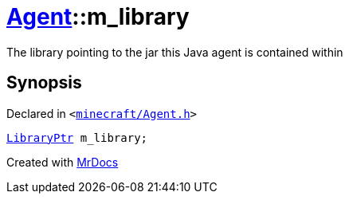 [#Agent-m_library]
= xref:Agent.adoc[Agent]::m&lowbar;library
:relfileprefix: ../
:mrdocs:


The library pointing to the jar this Java agent is contained within



== Synopsis

Declared in `&lt;https://github.com/PrismLauncher/PrismLauncher/blob/develop/launcher/minecraft/Agent.h#L25[minecraft&sol;Agent&period;h]&gt;`

[source,cpp,subs="verbatim,replacements,macros,-callouts"]
----
xref:LibraryPtr.adoc[LibraryPtr] m&lowbar;library;
----



[.small]#Created with https://www.mrdocs.com[MrDocs]#
